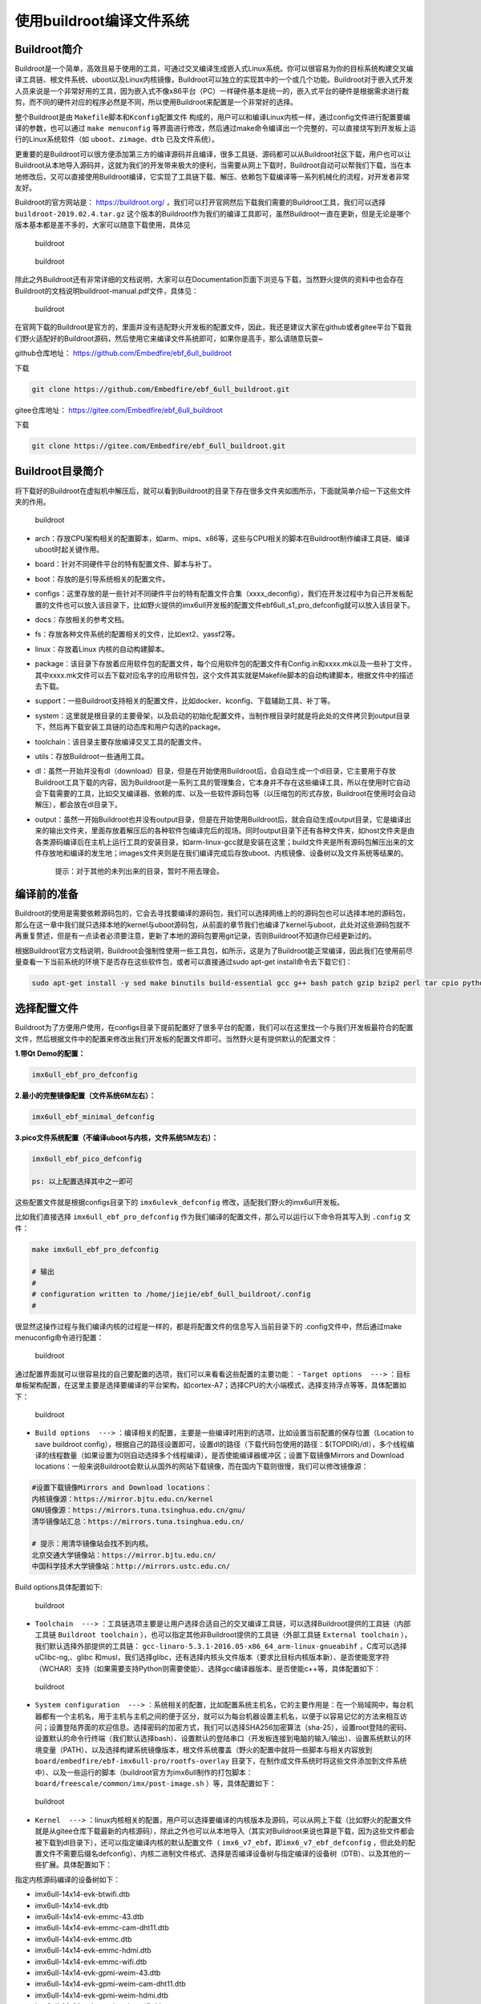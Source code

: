 使用buildroot编译文件系统
=========================

Buildroot简介
-------------

Buildroot是一个简单，高效且易于使用的工具，可通过交叉编译生成嵌入式Linux系统。你可以很容易为你的目标系统构建交叉编译工具链、根文件系统、uboot以及Linux内核镜像，Buildroot可以独立的实现其中的一个或几个功能。Buildroot对于嵌入式开发人员来说是一个非常好用的工具，因为嵌入式不像x86平台（PC）一样硬件基本是统一的，嵌入式平台的硬件是根据需求进行裁剪，而不同的硬件对应的程序必然是不同，所以使用Buildroot来配置是一个非常好的选择。

整个Buildroot是由 ``Makefile脚本和Kconfig配置文件`` 构成的，用户可以和编译Linux内核一样，通过config文件进行配置要编译的参数，也可以通过 ``make menuconfig`` 等界面进行修改，然后通过make命令编译出一个完整的，可以直接烧写到开发板上运行的Linux系统软件（如 ``uboot、zimage、dtb`` 已及文件系统）。

更重要的是Buildroot可以很方便添加第三方的编译源码并且编译，很多工具链、源码都可以从Buildroot社区下载，用户也可以让Buildroot从本地导入源码并，这就为我们的开发带来极大的便利，当需要从网上下载时，Buildroot自动可以帮我们下载，当在本地修改后，又可以直接使用Buildroot编译，它实现了工具链下载、解压、依赖包下载编译等一系列机械化的流程，对开发者非常友好。

Buildroot的官方网站是： https://buildroot.org/ ，我们可以打开官网然后下载我们需要的Buildroot工具，我们可以选择 ``buildroot-2019.02.4.tar.gz`` 这个版本的Buildroot作为我们的编译工具即可，虽然Buildroot一直在更新，但是无论是哪个版本基本都是差不多的，大家可以随意下载使用，具体见

.. figure:: media/usingb002.png
   :alt: buildroot

   buildroot
.. figure:: media/usingb003.png
   :alt: buildroot

   buildroot
除此之外Buildroot还有非常详细的文档说明，大家可以在Documentation页面下浏览与下载，当然野火提供的资料中也会存在Buildroot的文档说明buildroot-manual.pdf文件，具体见：

.. figure:: media/usingb004.png
   :alt: buildroot

   buildroot
在官网下载的Buildroot是官方的，里面并没有适配野火开发板的配置文件，因此，我还是建议大家在github或者gitee平台下载我们野火适配好的Buildroot源码，然后使用它来编译文件系统即可，如果你是高手，那么请随意玩耍~

github仓库地址： https://github.com/Embedfire/ebf_6ull_buildroot

下载

.. code:: bash

    git clone https://github.com/Embedfire/ebf_6ull_buildroot.git

gitee仓库地址： https://gitee.com/Embedfire/ebf_6ull_buildroot

下载

.. code:: bash

    git clone https://gitee.com/Embedfire/ebf_6ull_buildroot.git

Buildroot目录简介
-----------------

将下载好的Buildroot在虚拟机中解压后，就可以看到Buildroot的目录下存在很多文件夹如图所示，下面就简单介绍一下这些文件夹的作用。

.. figure:: media/usingb005.png
   :alt: buildroot

   buildroot

-  arch：存放CPU架构相关的配置脚本，如arm、mips、x86等，这些与CPU相关的脚本在Buildroot制作编译工具链、编译uboot时起关键作用。

-  board：针对不同硬件平台的特有配置文件、脚本与补丁。

-  boot：存放的是引导系统相关的配置文件。

-  configs：这里存放的是一些针对不同硬件平台的特有配置文件合集（xxxx_deconfig），我们在开发过程中为自己开发板配置的文件也可以放入该目录下，比如野火提供的imx6ull开发板的配置文件ebf6ull_s1_pro_defconfig就可以放入该目录下。

-  docs：存放相关的参考文档。

-  fs：存放各种文件系统的配置相关的文件，比如ext2、yassf2等。

-  linux：存放着Linux 内核的自动构建脚本。

-  package：该目录下存放着应用软件包的配置文件，每个应用软件包的配置文件有Config.in和xxxx.mk以及一些补丁文件，其中xxxx.mk文件可以去下载对应名字的应用软件包，这个文件其实就是Makefile脚本的自动构建脚本，根据文件中的描述去下载。

-  support：一些Buildroot支持相关的配置文件，比如docker、kconfig、下载辅助工具、补丁等。

-  system：这里就是根目录的主要骨架，以及启动的初始化配置文件，当制作根目录时就是将此处的文件拷贝到output目录下，然后再下载安装工具链的动态库和用户勾选的package。

-  toolchain：该目录主要存放编译交叉工具的配置文件。

-  utils：存放Buildroot一些通用工具。

-  dl：虽然一开始并没有dl（download）目录，但是在开始使用Buildroot后，会自动生成一个dl目录，它主要用于存放Buildroot工具下载的内容，因为Buildroot是一系列工具的管理集合，它本身并不存在这些编译工具，所以在使用时它自动会下载需要的工具，比如交叉编译器、依赖的库、以及一些软件源码包等（以压缩包的形式存放，Buildroot在使用时会自动解压），都会放在dl目录下。

-  output：虽然一开始Buildroot也并没有output目录，但是在开始使用Buildroot后，就会自动生成output目录，它是编译出来的输出文件夹，里面存放着解压后的各种软件包编译完后的现场。同时output目录下还有各种文件夹，如host文件夹是由各类源码编译后在主机上运行工具的安装目录，如arm-linux-gcc就是安装在这里；build文件夹是所有源码包解压出来的文件存放地和编译的发生地；images文件夹则是在我们编译完成后存放uboot、内核镜像、设备树以及文件系统等结果的。

    提示：对于其他的未列出来的目录，暂时不用去理会。

编译前的准备
------------

Buildroot的使用是需要依赖源码包的，它会去寻找要编译的源码包，我们可以选择网络上的的源码包也可以选择本地的源码包，那么在这一章中我们就只选择本地的kernel与uboot源码包，从前面的章节我们也编译了kernel与uboot，此处对这些源码包就不再重复赘述，但是有一点读者必须要注意，更新了本地的源码包要用git记录，否则Buildroot不知道你已经更新过的。

根据Buildroot官方文档说明，Buildroot会强制性使用一些工具包，如所示，这是为了Buildroot能正常编译，因此我们在使用前尽量查看一下当前系统的环境下是否存在这些软件包，或者可以直接通过sudo
apt-get install命令去下载它们：

.. code:: bash

    sudo apt-get install -y sed make binutils build-essential gcc g++ bash patch gzip bzip2 perl tar cpio python unzip rsync file bc wget g++-multilib

.. figure:: media/usingb006.png
   :alt: buildroot

   buildroot
    提示：此处使用ubuntu18.04作为测试。

选择配置文件
------------

Buildroot为了方便用户使用，在configs目录下提前配置好了很多平台的配置，我们可以在这里找一个与我们开发板最符合的配置文件，然后根据文件中的配置来修改出我们开发板的配置文件即可。当然野火是有提供默认的配置文件：

**1.带Qt Demo的配置：**

.. code:: bash

    imx6ull_ebf_pro_defconfig

**2.最小的完整镜像配置（文件系统6M左右）：**

.. code:: bash

    imx6ull_ebf_minimal_defconfig

**3.pico文件系统配置（不编译uboot与内核，文件系统5M左右）：**

.. code:: bash

    imx6ull_ebf_pico_defconfig

    ps: 以上配置选择其中之一即可

这些配置文件就是根据configs目录下的 ``imx6ulevk_defconfig`` 修改，适配我们野火的imx6ull开发板。

比如我们直接选择 ``imx6ull_ebf_pro_defconfig`` 作为我们编译的配置文件，那么可以运行以下命令将其写入到 ``.config`` 文件：

.. code:: bash

    make imx6ull_ebf_pro_defconfig

    # 输出
    #
    # configuration written to /home/jiejie/ebf_6ull_buildroot/.config
    #

很显然这操作过程与我们编译内核的过程是一样的，都是将配置文件的信息写入当前目录下的
.config文件中，然后通过make menuconfig命令进行配置：

.. figure:: media/usingb007.png
   :alt: buildroot

   buildroot
通过配置界面就可以很容易找的自己要配置的选项，我们可以来看看这些配置的主要功能：
-
``Target options  --->`` ：目标单板架构配置，在这里主要是选择要编译的平台架构，如cortex-A7；选择CPU的大小端模式，选择支持浮点等等，具体配置如下：

.. figure:: media/usingb008.png
   :alt: buildroot

   buildroot

-  ``Build options  --->`` ：编译相关的配置，主要是一些编译时用到的选项，比如设置当前配置的保存位置（Location
   to save buildroot
   config），根据自己的路径设置即可，设置dl的路径（下载代码包使用的路径：$(TOPDIR)/dl），多个线程编译的线程数量（如果设置为0则自动选择多个线程编译），是否使能编译器缓冲区；设置下载镜像Mirrors
   and Download
   locations：一般来说Buildroot会默认从国外的网站下载镜像，而在国内下载则很慢，我们可以修改镜像源：

.. code:: bash

    #设置下载镜像Mirrors and Download locations：
    内核镜像源：https://mirror.bjtu.edu.cn/kernel 
    GNU镜像源：https://mirrors.tuna.tsinghua.edu.cn/gnu/ 
    清华镜像站汇总：https://mirrors.tuna.tsinghua.edu.cn/

    # 提示：用清华镜像站会找不到内核。 
    北京交通大学镜像站：https://mirror.bjtu.edu.cn/ 
    中国科学技术大学镜像站：http://mirrors.ustc.edu.cn/

Build options具体配置如下:

.. figure:: media/usingb009.png
   :alt: buildroot

   buildroot
.. figure:: media/usingb010.png
   :alt: buildroot

   buildroot
    如后期有改变则以配置文件为主，建议尽量不改动已发布的配置文件。

-  ``Toolchain  --->`` ：工具链选项主要是让用户选择合适自己的交叉编译工具链，可以选择Buildroot提供的工具链（内部工具链 ``Buildroot toolchain`` ），也可以指定其他非Buildroot提供的工具链（外部工具链 ``External toolchain`` ），我们默认选择外部提供的工具链： ``gcc-linaro-5.3.1-2016.05-x86_64_arm-linux-gnueabihf`` ，C库可以选择uClibc-ng,、glibc
   和musl，我们选择glibc，还有选择内核头文件版本（要求比目标内核版本新）、是否使能宽字符（WCHAR）支持（如果需要支持Python则需要使能）、选择gcc编译器版本、是否使能c++等，具体配置如下：

.. figure:: media/usingb011.png
   :alt: buildroot

   buildroot

-  ``System configuration  --->`` ：系统相关的配置，比如配置系统主机名，它的主要作用是：在一个局域网中，每台机器都有一个主机名，用于主机与主机之间的便于区分，就可以为每台机器设置主机名，以便于以容易记忆的方法来相互访问；设置登陆界面的欢迎信息。选择密码的加密方式，我们可以选择SHA256加密算法（sha-25），设置root登陆的密码、设置默认的命令行终端（我们默认选择bash）、设置默认的登陆串口（开发板连接到电脑的输入/输出）、设置系统默认的环境变量（PATH）、以及选择构建系统镜像版本，根文件系统覆盖（野火的配置中就将一些脚本与相关内容放到 ``board/embedfire/ebf-imx6ull-pro/rootfs-overlay`` 目录下，在制作成文件系统时将这些文件添加到文件系统中）、以及一些运行的脚本（buildroot官方为imx6ull制作的打包脚本： ``board/freescale/common/imx/post-image.sh`` ）等，具体配置如下：

.. figure:: media/usingb012.png
   :alt: buildroot

   buildroot

-  ``Kernel  --->`` ：linux内核相关的配置，用户可以选择要编译的内核版本及源码，可以从网上下载（比如野火的配置文件就是从gitee仓库下载最新的内核源码），除此之外也可以从本地导入（其实对Buildroot来说也算是下载，因为这些文件都会被下载到dl目录下），还可以指定编译内核的默认配置文件（ ``imx6_v7_ebf，即imx6_v7_ebf_defconfig`` ，但此处的配置文件不需要后缀名defconfig）、内核二进制文件格式、选择是否编译设备树与指定编译的设备树（DTB）、以及其他的一些扩展。具体配置如下：

指定内核源码编译的设备树如下：

-  imx6ull-14x14-evk-btwifi.dtb
-  imx6ull-14x14-evk.dtb
-  imx6ull-14x14-evk-emmc-43.dtb
-  imx6ull-14x14-evk-emmc-cam-dht11.dtb
-  imx6ull-14x14-evk-emmc.dtb
-  imx6ull-14x14-evk-emmc-hdmi.dtb
-  imx6ull-14x14-evk-emmc-wifi.dtb
-  imx6ull-14x14-evk-gpmi-weim-43.dtb
-  imx6ull-14x14-evk-gpmi-weim-cam-dht11.dtb
-  imx6ull-14x14-evk-gpmi-weim-hdmi.dtb
-  imx6ull-14x14-evk-gpmi-weim-wifi.dtb

.. figure:: media/usingb013.png
   :alt: buildroot

   buildroot

-  ``Target packages  --->`` ：这个是Buildroot的包管理相关的配置选项，读者可以从这里选择自己需要的软件包，Buildroot
   提供了海量软件包可选，只需在配置界面选中所需要的软件包，交叉编译后即可使用。比如添加音视频应用相关的软件包、添加压缩和解压缩相关的软件包、添加字体、游戏、图形库（QT）、语言和脚本（Python、PHP等）、网络（蓝牙、wifi、http工具包）等软件包，在我们开发板就添加了支持QT与Python的软件包，因此可以在开发板中使用QT与Python，由于配置较多，就不再截图，根据配置文件查看即可。注意：Busybox是必选的。

    假设我们系统中缺失一些库，那么可以在这里选择有没有对应的软件包，如果没有则需要自己手动制作了。

-  ``Filesystem images  --->`` ：文件系统镜像配置。可以选择生成的文件系统镜像类型
   ，如 ``tar、cpio、ext2/3/4、 jffs2、 yaffs2 和 ubifs``
   等。文件系统镜像可能会非常大，具体取决于你选择的文件系统类型、软件包的数量以及是否配置的可用空间等，具体配置如下：

.. figure:: media/usingb014.png
   :alt: buildroot

   buildroot

-  ``Bootloaders  --->`` ：Bootloaders相关的配置，在这个配置选项中，读者可以选择要编译的Bootloaders
   引导程序（如 ``grub2、ts4800-mbrboot、uboot`` 等，我们默认选择uboot），指定uboot的名字、下载的位置（可以是从网上下载，写入正确的URL即可；也可以从本地导入，写入本地路径即可），指定uboot的版本，我们默认使用野火的uboot仓库，使用最新发布的uboot版本，具体配置如下：

.. figure:: media/usingb015.png
   :alt: buildroot

   buildroot

-  ``Host utilities  --->`` ：主机通用配置，使用默认配置即可。

-  ``Legacy config options  --->`` ：使用默认配置即可。

当配置完成，退出后会发现所有的配置都被写入当前目录下的 .config文件：

.. code:: bash

    configuration written to /home/jiejie/ebf_6ull_buildroot/.config

    *** End of the configuration.
    *** Execute 'make' to start the build or try 'make help'.

如果你想将这次配置的文件保存起来，那么可以通过以下命令保存：

::

     make savedefconfig 

然后我们可以执行 ``make`` 命令进行编译操作， ``make`` 命令通常会执行以下步骤：

1. 根据配置需要下载源文件

2. 配置、构建和安装交叉编译工具链，或者只是导入外部工具链

3. 配置、构建和安装选定的目标软件包

4. 则构建内核镜像

5. 构建引导加载程序镜像

6. 以所选格式创建根文件系统

执行 ``make`` 命令后就等待它编译完成即可，在编译完成后可以在 ``output/images`` 目录下找到编译产生的镜像，具体见

.. figure:: media/usingb016.png
   :alt: buildroot

   buildroot
编译生成的设备树、内核、文件系统等都可以烧录到野火imx6ull开发板上，具体的烧录过程在烧录测试小节中已经讲解，此处就不再重复赘述。

Buildroot其他分析
-----------------

正如前面所说的Buildroot是一个非常强大的工具，它可以随意依赖第三方的库以及工具，能快速构建我们需要的内容，如果你想了解一下Buildroot编译生成的内容的一些时间、依赖、大小等情况，通过代码肯定是不方便，Buildroot还提供可视化分析的工具，我们只需一句命令即可使用它们。

当然，按照官方文档的说明，需要在主机上安装必须的软件包python-matplotlib
和python-numpy，我们可以通过以下命令进行安装：

.. code:: bash

    sudo apt-get install -y python-matplotlib python-numpy

Buildroot的工作之一是了解包之间的依赖关系，并确保它们以正确的顺序构建。
这些依赖关系有时可能非常复杂，对于给定的系统，通常不容易理解为什么这样或那样的包被Buildroot引入并且成功构建。为了帮助理用户解依赖关系，从而更好地理解嵌入式Linux系统中不同组件的作用，Buildroot能够生成依赖关系图，通过make
graph-depends命令即可生成对应的依赖文件（默认是PDF格式），具体情况如下：

.. code:: bash

    命令
    make graph-depends

    最后输出提示：
    -o /home/ embedfire /buildroot/buildroot-2019.02.4/output/graphs/graph-depends.pdf  /home/embedfire/buildroot/buildroot-2019.02.4/output/graphs/graph-depends.dot

当然，Buildroot还能生成关于编译时间与编译占用资源大小的分析图，只需要通过make
graph-build与make graph-size命令生成即可，具体见（已删减输出信息）：

.. code:: bash

    命令
    make graph-build

    make graph-size

然后可以看到在output/graphs目录下多了一些pdf文件，这些就是Buildroot生成的可视化分析文件，可以直接打开他们，具体见：

.. figure:: media/usingb017.png
   :alt: buildroot

   buildroot
.. figure:: media/usingb018.png
   :alt: buildroot

   buildroot
.. figure:: media/usingb019.png
   :alt: buildroot

   buildroot
其他的一些问题
--------------

由于buildroot会在国外的网站下载很多东西，所以在下载时会很慢很慢，有可能出现下载失败的情况，那么可以根据日志信息手动去下载对应的软件包。

如果在生成镜像时失败，可以尝试清除一下install状态，然后重新编译。

.. code:: bash

    ./clear.sh 

还有需要注意的是：由于本项目是 ``Buildroot`` 使用
``arm-linux-gnueabihf-5.3.1``
编译工具链编译的，与单独编译的内核镜像使用的编译器版本不一致，可能会导致某些内核模块无法加载，因此如果有必要的话，将 ``output/images/`` 目录下的内核镜像
``zImage`` 替换掉原本的内核镜像！同理，设备树亦是如此！

